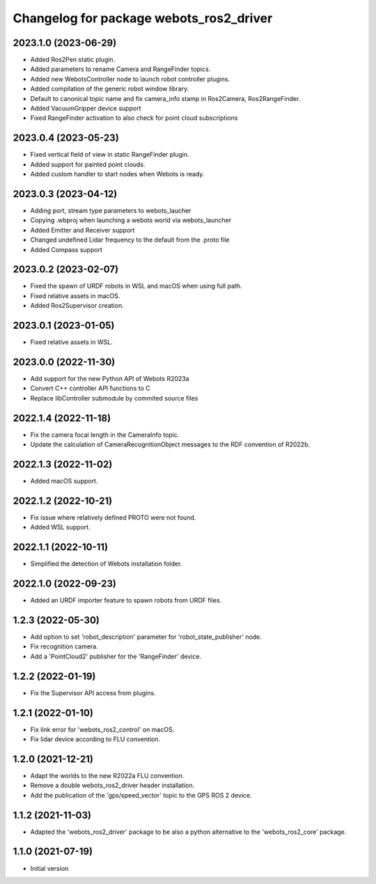 ^^^^^^^^^^^^^^^^^^^^^^^^^^^^^^^^^^^^^^^^^^
Changelog for package webots_ros2_driver
^^^^^^^^^^^^^^^^^^^^^^^^^^^^^^^^^^^^^^^^^^

2023.1.0 (2023-06-29)
------------------
* Added Ros2Pen static plugin.
* Added parameters to rename Camera and RangeFinder topics.
* Added new WebotsController node to launch robot controller plugins.
* Added compilation of the generic robot window library.
* Default to canonical topic name and fix camera_info stamp in Ros2Camera, Ros2RangeFinder.
* Added VacuumGripper device support
* Fixed RangeFinder activation to also check for point cloud subscriptions

2023.0.4 (2023-05-23)
------------------
* Fixed vertical field of view in static RangeFinder plugin.
* Added support for painted point clouds.
* Added custom handler to start nodes when Webots is ready.

2023.0.3 (2023-04-12)
------------------
* Adding port, stream type parameters to webots_laucher
* Copying .wbproj when launching a webots world via webots_launcher
* Added Emitter and Receiver support
* Changed undefined Lidar frequency to the default from the .proto file
* Added Compass support

2023.0.2 (2023-02-07)
------------------
* Fixed the spawn of URDF robots in WSL and macOS when using full path.
* Fixed relative assets in macOS.
* Added Ros2Supervisor creation.

2023.0.1 (2023-01-05)
------------------
* Fixed relative assets in WSL.

2023.0.0 (2022-11-30)
------------------
* Add support for the new Python API of Webots R2023a
* Convert C++ controller API functions to C
* Replace libController submodule by commited source files

2022.1.4 (2022-11-18)
------------------
* Fix the camera focal length in the CameraInfo topic.
* Update the calculation of CameraRecognitionObject messages to the RDF convention of R2022b.

2022.1.3 (2022-11-02)
------------------
* Added macOS support.

2022.1.2 (2022-10-21)
------------------
* Fix issue where relatively defined PROTO were not found.
* Added WSL support.

2022.1.1 (2022-10-11)
------------------
* Simplified the detection of Webots installation folder.

2022.1.0 (2022-09-23)
------------------
* Added an URDF importer feature to spawn robots from URDF files.

1.2.3 (2022-05-30)
------------------
* Add option to set 'robot_description' parameter for 'robot_state_publisher' node.
* Fix recognition camera.
* Add a 'PointCloud2' publisher for the 'RangeFinder' device.

1.2.2 (2022-01-19)
------------------
* Fix the Supervisor API access from plugins.

1.2.1 (2022-01-10)
------------------
* Fix link error for 'webots_ros2_control' on macOS.
* Fix lidar device according to FLU convention.

1.2.0 (2021-12-21)
------------------
* Adapt the worlds to the new R2022a FLU convention.
* Remove a double webots_ros2_driver header installation.
* Add the publication of the 'gps/speed_vector' topic to the GPS ROS 2 device.

1.1.2 (2021-11-03)
------------------
* Adapted the 'webots_ros2_driver' package to be also a python alternative to the 'webots_ros2_core' package.

1.1.0 (2021-07-19)
------------------
* Initial version
